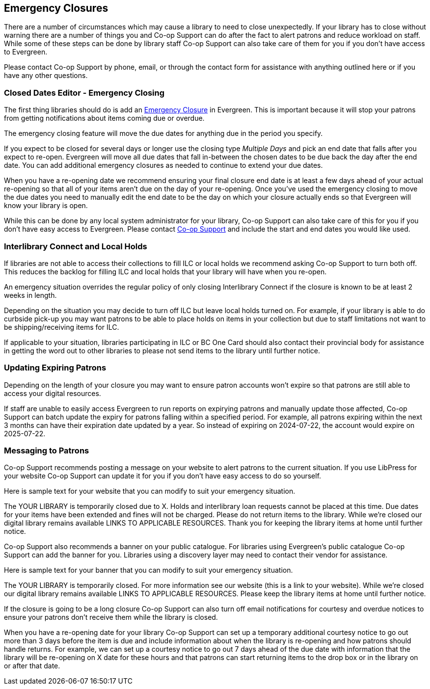 Emergency Closures
------------------
(((Emergency Closures)))

There are a number of circumstances which may cause a library to need to close unexpectedly.  If your
library has to close without warning there are a number of things you and Co-op Support can do after
the fact to alert patrons and reduce workload on staff.  While some of these steps can be done by 
library staff Co-op Support can also take care of them for you if you don't have access
to Evergreen.

Please contact Co-op Support by phone, email, or through the contact form for assistance with anything
outlined here or if you have any other questions.
 

Closed Dates Editor - Emergency Closing
~~~~~~~~~~~~~~~~~~~~~~~~~~~~~~~~~~~~~~~

The first thing libraries should do is add an http://docs.libraries.coop/sitka/_closed_dates_editor.html#_emergency_closing[Emergency
Closure] in Evergreen.  This is important because it will stop your patrons from getting notifications
about items coming due or overdue.

The emergency closing feature will move the due dates for anything due in the period you specify.

If you expect to be closed for several days or longer use the closing type _Multiple Days_ and
pick an end date that falls after you expect to re-open.  Evergreen will move all due dates that fall
in-between the chosen dates to be due back the day after the end date.  You can add additional emergency closures as needed
 to continue to extend your due dates.
 
When you have a re-opening date we recommend ensuring your final closure end date is at least a 
few days ahead of your actual re-opening so that all of your items aren't due on the day of your
re-opening.  Once you've used the emergency closing to move the due dates you need to manually edit 
the end date to be the day on which your closure actually ends so that Evergreen will know your
library is open.
 
While this can be done by any local system administrator for your library, Co-op Support can also 
take care of this for you if you don't have easy access to Evergreen. Please contact 
https://bc.libraries.coop/support/[Co-op Support]
and include the start and end dates you would like used.


Interlibrary Connect and Local Holds
~~~~~~~~~~~~~~~~~~~~~~~~~~~~~~~~~~~~

If libraries are not able to access their collections to fill ILC or local holds we recommend
asking Co-op Support to turn both off.  This reduces the backlog for filling ILC and local 
holds that your library will have when you re-open.

An emergency situation overrides the regular policy of only closing Interlibrary Connect if the closure
is known to be at least 2 weeks in length.

Depending on the situation you may decide to turn off ILC but leave local holds turned on.  For
example, if your library is able to do curbside pick-up you may want patrons to be able to place holds
on items in your collection but due to staff limitations not want to be shipping/receiving items
for ILC. 

If applicable to your situation, libraries participating in ILC or BC One Card should also contact their
provincial body for assistance in getting the word out to other libraries to please not send 
items to the library until further notice.

Updating Expiring Patrons
~~~~~~~~~~~~~~~~~~~~~~~~~

Depending on the length of your closure you may want to ensure patron accounts won't expire
so that patrons are still able to access your digital resources.

If staff are unable to easily access Evergreen to run reports on expirying patrons and manually update
those affected, Co-op Support can batch update the expiry for patrons falling within a specified period.
For example, all patrons expiring within the next 3 months can have their expiration date
updated by a year.  So instead of expiring on 2024-07-22, the account would expire on 2025-07-22. 


Messaging to Patrons
~~~~~~~~~~~~~~~~~~~~

Co-op Support recommends posting a message on your website to alert patrons to the current situation.
If you use LibPress for your website Co-op Support can update it for you if you don't have 
easy access to do so yourself.

Here is sample text for your website that you can modify to suit your emergency situation.

The YOUR LIBRARY is temporarily closed due to X.  Holds and interlibrary loan requests cannot be 
placed at this time.  Due dates for your items have been extended and fines will not be charged.
Please do not return items to the library.  While we're closed our digital library remains available
 LINKS TO APPLICABLE RESOURCES.  Thank you for keeping the library items at home until 
 further notice.

Co-op Support also recommends a banner on your public catalogue.  For libraries using Evergreen's
public catalogue Co-op Support can add the banner for you.  Libraries using a discovery layer may need
to contact their vendor for assistance.

Here is sample text for your banner that you can modify to suit your emergency situation.

The YOUR LIBRARY is temporarily closed.  For more information see our website (this is a link 
to your website). While we're closed our digital library remains available
 LINKS TO APPLICABLE RESOURCES.  Please keep the library items at home until further notice.

If the closure is going to be a long closure Co-op Support can also turn off email notifications 
for courtesy and overdue notices to ensure your patrons don't receive them while the library is closed.

When you have a re-opening date for your library Co-op Support can set up a temporary additional 
courtesy notice to go out more than 3 days before the item is due and include information about when the library
is re-opening and how patrons should handle returns. For example, we can set up a courtesy notice
to go out 7 days ahead of the due date with information that the library will be re-opening on
X date for these hours and that patrons can start returning items to the drop box or in the library
on or after that date.



